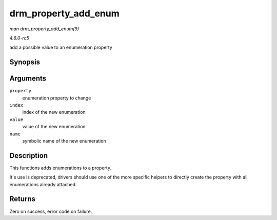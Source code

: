 .. -*- coding: utf-8; mode: rst -*-

.. _API-drm-property-add-enum:

=====================
drm_property_add_enum
=====================

*man drm_property_add_enum(9)*

*4.6.0-rc5*

add a possible value to an enumeration property


Synopsis
========

.. c:function:: int drm_property_add_enum( struct drm_property * property, int index, uint64_t value, const char * name )

Arguments
=========

``property``
    enumeration property to change

``index``
    index of the new enumeration

``value``
    value of the new enumeration

``name``
    symbolic name of the new enumeration


Description
===========

This functions adds enumerations to a property.

It's use is deprecated, drivers should use one of the more specific
helpers to directly create the property with all enumerations already
attached.


Returns
=======

Zero on success, error code on failure.


.. ------------------------------------------------------------------------------
.. This file was automatically converted from DocBook-XML with the dbxml
.. library (https://github.com/return42/sphkerneldoc). The origin XML comes
.. from the linux kernel, refer to:
..
.. * https://github.com/torvalds/linux/tree/master/Documentation/DocBook
.. ------------------------------------------------------------------------------
